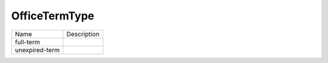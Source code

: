 OfficeTermType
==============
+----------------------+----------------------------------------------------------------------------------+
| Name                 | Description                                                                      |
|                      |                                                                                  |
+----------------------+----------------------------------------------------------------------------------+
| full-term            |                                                                                  |
+----------------------+----------------------------------------------------------------------------------+
| unexpired-term       |                                                                                  |
+----------------------+----------------------------------------------------------------------------------+
